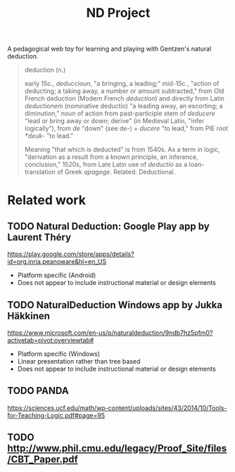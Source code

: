 #+TITLE: ND Project

A pedagogical web toy for learning and playing with Gentzen's natural deduction.

#+BEGIN_QUOTE
deduction (n.)

early 15c., /deduccioun/, "a bringing, a leading;" mid-15c., "action of
deducting; a taking away, a number or amount subtracted," from Old French
deduction (Modern French /déduction/) and directly from Latin /deductionem/
(nominative deductio) "a leading away, an escorting; a diminution," noun of
action from past-participle stem of /deducere/ "lead or bring away or down;
derive" (in Medieval Latin, "infer logically"), from /de/ "down" (see de-) +
/ducere/ "to lead," from PIE root /*deuk-/ "to lead."

Meaning "that which is deducted" is from 1540s. As a term in logic, "derivation
as a result from a known principle, an inference, conclusion," 1520s, from Late
Latin use of /deductio/ as a loan-translation of Greek /apagoge/. Related:
Deductional.
#+END_QUOTE

* Related work
** TODO *Natural Deduction*: Google Play app by Laurent Théry
https://play.google.com/store/apps/details?id=org.inria.peanoware&hl=en_US

- Platform specific (Android)
- Does not appear to include instructional material or design elements
** TODO *NaturalDeduction* Windows app by Jukka Häkkinen
https://www.microsoft.com/en-us/p/naturaldeduction/9ndb7hz5pfm0?activetab=pivot:overviewtab#

- Platform specific (Windows)
- Linear presentation rather than tree based
- Does not appear to include instructional material or design elements

** TODO  PANDA
https://sciences.ucf.edu/math/wp-content/uploads/sites/43/2014/10/Tools-for-Teaching-Logic.pdf#page=95
** TODO http://www.phil.cmu.edu/legacy/Proof_Site/files/CBT_Paper.pdf
